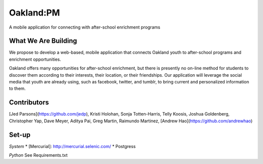 Oakland:PM
==========

A mobile application for connecting with after-school enrichment programs

What We Are Building
--------------------

We propose to develop a web-based, mobile application that connects Oakland
youth to after-school programs and enrichment opportunities.

Oakland offers many opportunities for after-school enrichment, but there is
presently no on-line method for students to discover them according to their
interests, their location, or their friendships.  Our application will leverage
the social media that youth are already using, such as facebook, twitter, and
tumblr, to bring current and personalized information to them.
 
Contributors
------------

[Jed Parsons](https://github.com/jedp), Kristi Holohan, Sonja Totten-Harris,
Telly Koosis, Joshua Goldenberg, Christopher Yap, Dave Meyer, Aditya Pai,
Greg Martin, Raimundo Martinez, [Andrew Hao](https://github.com/andrewhao)



Set-up
------------
*System*
* [Mercurial]: http://mercurial.selenic.com/
* Postgress


*Python*
See Requirements.txt
